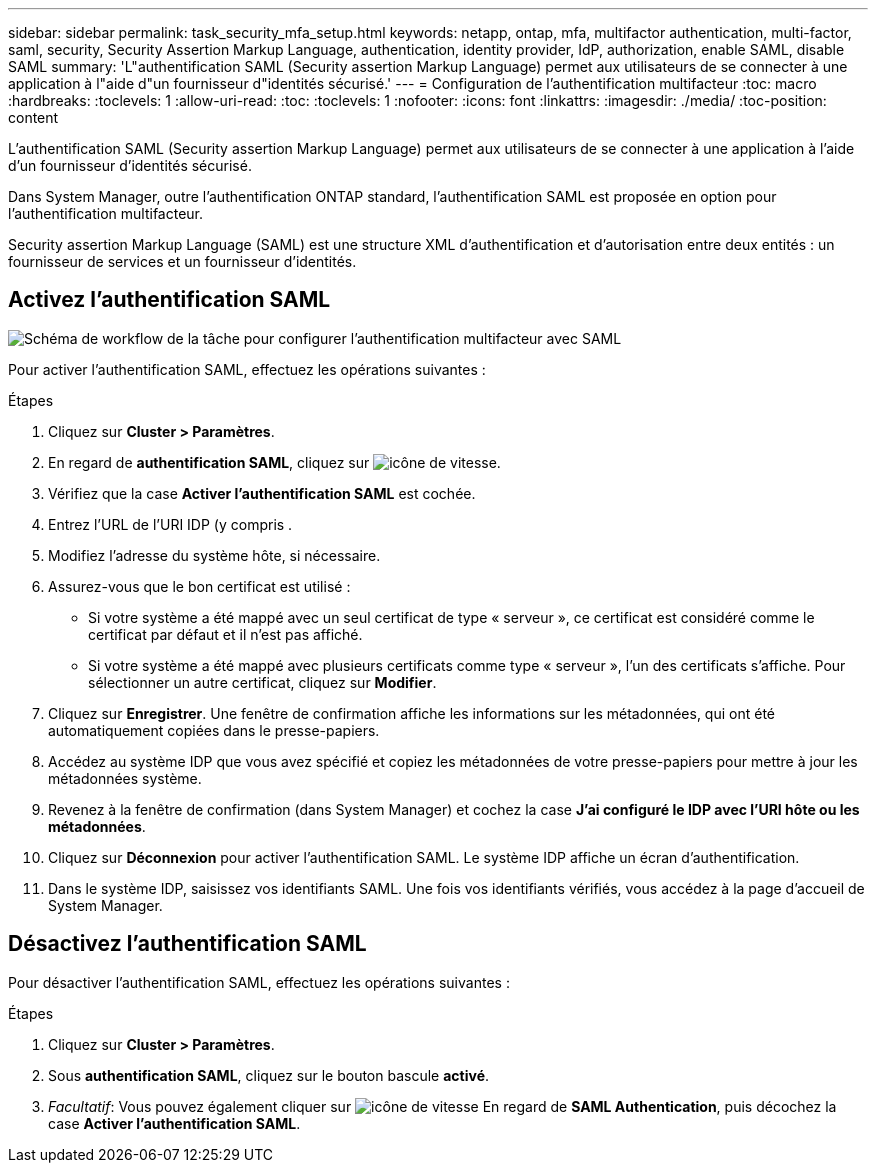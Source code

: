 ---
sidebar: sidebar 
permalink: task_security_mfa_setup.html 
keywords: netapp, ontap, mfa, multifactor authentication, multi-factor, saml, security, Security Assertion Markup Language, authentication, identity provider, IdP, authorization, enable SAML, disable SAML 
summary: 'L"authentification SAML (Security assertion Markup Language) permet aux utilisateurs de se connecter à une application à l"aide d"un fournisseur d"identités sécurisé.' 
---
= Configuration de l'authentification multifacteur
:toc: macro
:hardbreaks:
:toclevels: 1
:allow-uri-read: 
:toc: 
:toclevels: 1
:nofooter: 
:icons: font
:linkattrs: 
:imagesdir: ./media/
:toc-position: content


[role="lead"]
L'authentification SAML (Security assertion Markup Language) permet aux utilisateurs de se connecter à une application à l'aide d'un fournisseur d'identités sécurisé.

Dans System Manager, outre l'authentification ONTAP standard, l'authentification SAML est proposée en option pour l'authentification multifacteur.

Security assertion Markup Language (SAML) est une structure XML d'authentification et d'autorisation entre deux entités : un fournisseur de services et un fournisseur d'identités.



== Activez l'authentification SAML

image:workflow_security_mfa_setup.gif["Schéma de workflow de la tâche pour configurer l'authentification multifacteur avec SAML"]

Pour activer l'authentification SAML, effectuez les opérations suivantes :

.Étapes
. Cliquez sur *Cluster > Paramètres*.
. En regard de *authentification SAML*, cliquez sur image:icon_gear.gif["icône de vitesse"].
. Vérifiez que la case *Activer l'authentification SAML* est cochée.
. Entrez l'URL de l'URI IDP (y compris .
. Modifiez l'adresse du système hôte, si nécessaire.
. Assurez-vous que le bon certificat est utilisé :
+
** Si votre système a été mappé avec un seul certificat de type « serveur », ce certificat est considéré comme le certificat par défaut et il n'est pas affiché.
** Si votre système a été mappé avec plusieurs certificats comme type « serveur », l'un des certificats s'affiche. Pour sélectionner un autre certificat, cliquez sur *Modifier*.


. Cliquez sur *Enregistrer*. Une fenêtre de confirmation affiche les informations sur les métadonnées, qui ont été automatiquement copiées dans le presse-papiers.
. Accédez au système IDP que vous avez spécifié et copiez les métadonnées de votre presse-papiers pour mettre à jour les métadonnées système.
. Revenez à la fenêtre de confirmation (dans System Manager) et cochez la case *J'ai configuré le IDP avec l'URI hôte ou les métadonnées*.
. Cliquez sur *Déconnexion* pour activer l'authentification SAML. Le système IDP affiche un écran d'authentification.
. Dans le système IDP, saisissez vos identifiants SAML. Une fois vos identifiants vérifiés, vous accédez à la page d'accueil de System Manager.




== Désactivez l'authentification SAML

Pour désactiver l'authentification SAML, effectuez les opérations suivantes :

.Étapes
. Cliquez sur *Cluster > Paramètres*.
. Sous *authentification SAML*, cliquez sur le bouton bascule *activé*.
. _Facultatif_: Vous pouvez également cliquer sur image:icon_gear.gif["icône de vitesse"] En regard de *SAML Authentication*, puis décochez la case *Activer l'authentification SAML*.

